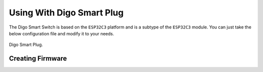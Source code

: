 Using With Digo Smart Plug
============================

The Digo Smart Switch is based on the ``ESP32C3`` platform and is a subtype of the ``ESP32C3`` module.
You can just take the below configuration file and modify it to your needs.

.. figure:: ../images/sonoff_s20_header.jpg
    :align: center
    :width: 75.0%

    Digo Smart Plug.

Creating Firmware
-----------------

.. code-block:: yaml
    esphome:
        name: ct2wf
        platform: ESP32
        board: nodemcu-32s

    wifi:

    logger:

    ota:

    switch:
        - platform: gpio
            pin: GPIO2
            id: relay

    binary_sensor:
        - platform: gpio
            pin: GPIO3
            id: button
            on_press:
            then:
                - switch.toggle: relay

    external_components:
        - source:
            type: local
            path: /path/to/digo_component

    digo:
        model: "PLWF"
        hardware: 101
        firmware: 102